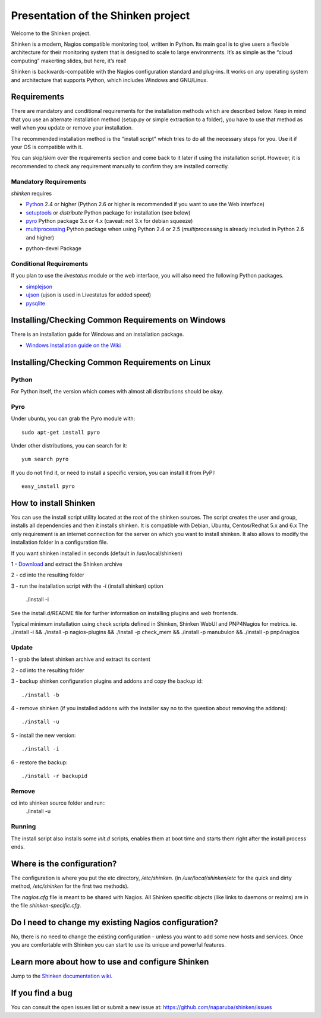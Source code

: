 ===================================
Presentation of the Shinken project
===================================

Welcome to the Shinken project.

Shinken is a modern, Nagios compatible monitoring tool, written in
Python. Its main goal is to give users a flexible architecture for
their monitoring system that is designed to scale to large environments.
It’s as simple as the “cloud computing” makerting slides, but here,
it’s real!

Shinken is backwards-compatible with the Nagios configuration standard
and plug-ins. It works on any operating system and architecture that
supports Python, which includes Windows and GNU/Linux.

Requirements
============

There are mandatory and conditional requirements for the installation
methods which are described below. Keep in mind that you use an alternate installation method 
(setup.py or simple extraction to a folder), you have to use
that method as well when you update or remove your installation.

The recommended installation method is the "install script" which tries to
do all the necessary steps for you. Use it if your OS is
compatible with it. 

You can skip/skim over the requirements section and come back to it later
if using the installation script. However, it is recommended to check any 
requirement manually to confirm they are installed correctly.


Mandatory Requirements
-------------------

`shinken` requires

* `Python`__ 2.4 or higher (Python 2.6 or higher is recommended if you want to use the Web interface)
* `setuptools`__ or `distribute` Python package for installation (see below)
* `pyro`__ Python package 3.x or 4.x (caveat: not 3.x for debian squeeze)
* `multiprocessing`__ Python package when using Python 2.4 or 2.5
  (`multiprocessing` is already included in Python 2.6 and higher)

__ http://www.python.org/download/
__ http://pypi.python.org/pypi/setuptools/
__ http://pypi.python.org/pypi/Pyro4
__ http://pypi.python.org/pypi/multiprocessing/

* python-devel Package


Conditional Requirements
------------------------

If you plan to use the `livestatus` module or the web interface, you will also
need the following Python packages.

* `simplejson`__
* `ujson`__  (ujson is used in Livestatus for added speed)
* `pysqlite`__

__ http://pypi.python.org/pypi/simplejson/
__ http://pypi.python.org/pypi/ujson/
__ http://code.google.com/p/pysqlite/

Installing/Checking Common Requirements on Windows
==================================================

There is an installation guide for Windows and an installation package.

* `Windows Installation guide on the Wiki`__

__ http://www.shinken-monitoring.org/wiki/shinken_10min_start

Installing/Checking Common Requirements on Linux
================================================

Python
------
For Python itself, the version which comes with almost all distributions
should be okay.

Pyro
----
Under ubuntu, you can grab the Pyro module with::

  sudo apt-get install pyro

Under other distributions, you can search for it::

  yum search pyro

If you do not find it, or need to install a specific version, you can install it from PyPI::

  easy_install pyro


How to install Shinken
======================

You can use the install script utility located at the root of the shinken sources.
The script creates the user and group, installs all dependencies and then it installs shinken. It is compatible with Debian, Ubuntu, Centos/Redhat 5.x and 6.x
The only requirement is an internet connection for the server on which you want to install shinken. It also allows to modify the installation folder in a configuration file.

If you want shinken installed in seconds (default in /usr/local/shinken) ::

1 - `Download`__ and extract the Shinken archive

__ http://www.shinken-monitoring.org/download/

2 - cd into the resulting folder

3 - run the installation script with the -i (install shinken) option

  ./install -i

See the install.d/README file for further information on installing plugins and web frontends.

Typical minimum installation using check scripts defined in Shinken, Shinken WebUI and PNP4Nagios for metrics.
ie. ./install -i && ./install -p nagios-plugins && ./install -p check_mem && ./install -p manubulon && ./install -p pnp4nagios

Update
------
1 - grab the latest shinken archive and extract its content

2 - cd into the resulting folder

3 - backup shinken configuration plugins and addons and copy the backup id::

  ./install -b

4 - remove shinken (if you installed addons with the installer say no to the question about removing the addons)::

  ./install -u

5 - install the new version::

  ./install -i

6 - restore the backup::

  ./install -r backupid


Remove
-------
cd into shinken source folder and run::
  ./install -u

Running
-------
The install script also installs some `init.d` scripts, enables them at boot time and starts them right after the install process ends.



Where is the configuration?
===========================

The configuration is where you put the etc directory, `/etc/shinken`. (in
`/usr/local/shinken/etc` for the quick and dirty method, `/etc/shinken`
for the first two methods).

The `nagios.cfg` file is meant to be shared with Nagios. All Shinken
specific objects (like links to daemons or realms) are in the file
`shinken-specific.cfg`.


Do I need to change my existing Nagios configuration?
=====================================================

No, there is no need to change the existing configuration - unless
you want to add some new hosts and services. Once you are comfortable
with Shinken you can start to use its unique and powerful features.


Learn more about how to use and configure Shinken
=================================================

Jump to the `Shinken documentation wiki`__.

__ http://www.shinken-monitoring.org/wiki/


If you find a bug
================================

You can consult the open issues list or submit a new issue at:
https://github.com/naparuba/shinken/issues
